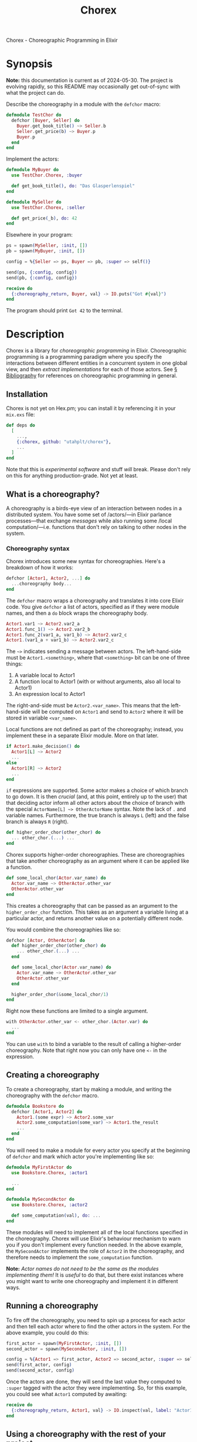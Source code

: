 #+title: Chorex

Chorex - Choreographic Programming in Elixir

* Synopsis

*Note:* this documentation is current as of 2024-05-30. The project is evolving rapidly, so this README may occasionally get out-of-sync with what the project can do.

Describe the choreography in a module with the =defchor= macro:

#+begin_src elixir
  defmodule TestChor do
    defchor [Buyer, Seller] do
      Buyer.get_book_title() ~> Seller.b
      Seller.get_price(b) ~> Buyer.p
      Buyer.p
    end
  end

#+end_src

Implement the actors:

#+begin_src elixir
  defmodule MyBuyer do
    use TestChor.Chorex, :buyer

    def get_book_title(), do: "Das Glasperlenspiel"
  end

  defmodule MySeller do
    use TestChor.Chorex, :seller

    def get_price(_b), do: 42
  end
#+end_src

Elsewhere in your program:

#+begin_src elixir
  ps = spawn(MySeller, :init, [])
  pb = spawn(MyBuyer, :init, [])

  config = %{Seller => ps, Buyer => pb, :super => self()}

  send(ps, {:config, config})
  send(pb, {:config, config})

  receive do
    {:choreography_return, Buyer, val} -> IO.puts("Got #{val}")
  end
#+end_src

The program should print =Got 42= to the terminal.

* Description

Chorex is a library for /choreographic programming/ in Elixir. Choreographic programming is a programming paradigm where you specify the interactions between different entities in a concurrent system in one global view, and then /extract implementations/ for each of those actors. See [[id:AA39336A-34DF-49FC-98EE-B58F8C6DAF8C][§ Bibliography]] for references on choreographic programming in general.

** Installation

Chorex is not yet on Hex.pm; you can install it by referencing it in your =mix.exs= file:

#+begin_src elixir
  def deps do
    [
      ...,
      {:chorex, github: "utahplt/chorex"},
      ...
    ]
  end
#+end_src

Note that this is /experimental software/ and stuff /will/ break. Please don't rely on this for anything production-grade. Not yet at least.

** What is a choreography?

A choreography is a birds-eye view of an interaction between nodes in a distributed system. You have some set of /actors/—in Elixir parlance processes—that exchange /messages/ while also running some /local computation/—i.e. functions that don't rely on talking to other nodes in the system.

*** Choreography syntax

Chorex introduces some new syntax for choreographies. Here's a breakdown of how it works:

#+begin_src elixir
  defchor [Actor1, Actor2, ...] do
    ...choreography body...
  end
#+end_src

The =defchor= macro wraps a choreography and translates it into core Elixir code. You give =defchor= a list of actors, specified as if they were module names, and then a =do= block wraps the choreography body.

#+begin_src elixir
  Actor1.var1 ~> Actor2.var2_a
  Actor1.func_1() ~> Actor2.var2_b
  Actor1.func_2(var1_a, var1_b) ~> Actor2.var2_c
  Actor1.(var1_a + var1_b) ~> Actor2.var2_c
#+end_src

The =~>= indicates sending a message between actors. The left-hand-side must be =Actor1.<something>=, where that =<something>= bit can be one of three things:

 1. A variable local to Actor1
 2. A function local to Actor1 (with or without arguments, also all local to Actor1)
 3. An expression local to Actor1

The right-and-side must be =Actor2.<var_name>=. This means that the left-hand-side will be computed on =Actor1= and send to =Actor2= where it will be stored in variable =<var_name>=.

Local functions are not defined as part of the choreography; instead, you implement these in a separate Elixir module. More on that later.

#+begin_src elixir
  if Actor1.make_decision() do
    Actor1[L] ~> Actor2
    ...
  else
    Actor1[R] ~> Actor2
    ...
  end
#+end_src

=if= expressions are supported. Some actor makes a choice of which branch to go down. It is then /crucial/ (and, at this point, entirely up to the user) that that deciding actor inform all other actors about the choice of branch with the special =ActorName[L] ~> OtherActorName= syntax. Note the lack of =.= and variable names. Furthermore, the true branch is always =L= (left) and the false branch is always =R= (right).

#+begin_src elixir
  def higher_order_chor(other_chor) do
    ... other_chor.(...) ...
  end
#+end_src

Chorex supports higher-order choreographies. These are choreographies that take another choreography as an argument where it can be applied like a function.

#+begin_src elixir
  def some_local_chor(Actor.var_name) do
    Actor.var_name ~> OtherActor.other_var
    OtherActor.other_var
  end
#+end_src

This creates a choreography that can be passed as an argument to the =higher_order_chor= function. This takes as an argument a variable living at a particular actor, and returns another value on a potentially different node.

You would combine the choreographies like so:

#+begin_src elixir
  defchor [Actor, OtherActor] do
    def higher_order_chor(other_chor) do
      ... other_chor.(...) ...
    end

    def some_local_chor(Actor.var_name) do
      Actor.var_name ~> OtherActor.other_var
      OtherActor.other_var
    end

    higher_order_chor(&some_local_chor/1)
  end
#+end_src

Right now these functions are limited to a single argument.

#+begin_src elixir
  with OtherActor.other_var <- other_chor.(Actor.var) do
    ...
  end
#+end_src

You can use =with= to bind a variable to the result of calling a higher-order choreography. Note that right now you can only have one =<-= in the expression.

** Creating a choreography

To create a choreography, start by making a module, and writing the choreography with the =defchor= macro.

#+begin_src elixir
  defmodule Bookstore do
    defchor [Actor1, Actor2] do
      Actor1.(some expr) ~> Actor2.some_var
      Actor2.some_computation(some_var) ~> Actor1.the_result
      ...
    end
  end
#+end_src

You will need to make a module for every actor you specify at the beginning of =defchor= and mark which actor you're implementing like so:

#+begin_src elixir
  defmodule MyFirstActor do
    use Bookstore.Chorex, :actor1

    ...
  end

  defmodule MySecondActor do
    use Bookstore.Chorex, :actor2

    def some_computation(val), do: ...
  end
#+end_src

These modules will need to implement all of the local functions specified in the choreography. Chorex will use Elixir's behaviour mechanism to warn you if you don't implement every function needed. In the above example, the =MySecondActor= implements the role of =Actor2= in the choreography, and therefore needs to implement the =some_computation= function.

*Note:* /Actor names do not need to be the same as the modules implementing them!/ It is /useful/ to do that, but there exist instances where you might want to write one choreography and implement it in different ways.

** Running a choreography

To fire off the choreography, you need to spin up a process for each actor and then tell each actor where to find the other actors in the system. For the above example, you could do this:

#+begin_src elixir
  first_actor = spawn(MyFirstActor, :init, [])
  second_actor = spawn(MySecondActor, :init, [])

  config = %{Actor1 => first_actor, Actor2 => second_actor, :super => self()}
  send(first_actor, config)
  send(second_actor, config)
#+end_src

Once the actors are done, they will send the last value they computed to =:super= tagged with the actor they were implementing. So, for this example, you could see what =Actor1= computed by awaiting:

#+begin_src elixir
  receive do
    {:choreography_return, Actor1, val} -> IO.inspect(val, label: "Actor1's return: ")
  end
#+end_src

** Using a choreography with the rest of your project

The local functions are free to call any other code you have—they're just normal Elixir. If that code sends and receives messages not managed by the choreography library, there is no guarantee that this will be deadlock-free.

* Development

** Changelog

We will collect change descriptions here until we come up with a more stable format when changes get bigger.

 - v0.1.0; 2024-05-30

   Initial release. Lots of rough edges so please, be patient. :)

** High-level internals

The =defchor= macro is implemented in the =Chorex= module.

 - The =defchor= macro gathers a list of actors.
 - For each actor, call =project= on the body of the choreography. The =project= function keeps track of the current actor as the "label" variable. (This vernacular borrowed from the academic literature.)
 - The functions =project= and =project_sequence= are mutually recursive: =project_sequence= gets invoked whenever =project= encounters a block with multiple instructions.
 - The =project= function walks the AST, it gathers a list of functions that will need to be implemented by each actor's implementing module, as well as a list of top-level functions for each projection.
   + This gathering is handled by the =WriterMonad= module, which provides the =monadic do ... end= form as well as =return= and =mzero=.
 - Finally the macro generates modules for each actor under the =Chorex= module it generates.

So, for example, if you have a simple Choreography like this:

#+begin_src elixir
  defchor [Alice, Bob] do
    Alice.pick_modulus() ~> Bob.m
    Bob.gen_key(m) ~> Alice.bob_key
    Alice.encrypt(message, bob_key)
  end
#+end_src

This will get transformed into (roughly) this code:

#+begin_src elixir
  defmodule Chorex do
    (
      def alice do
        quote do
          import Alice
          @behaviour Alice
          def init() do
            Alice.init(__MODULE__)
          end
        end
      end

      defmodule Alice do
        @callback encrypt(any(), any()) :: any()
        @callback pick_modulus() :: any()
        def init(impl) do
          receive do
            {:config, config} ->
              ret = run_choreography(impl, config)
              send(config[:super], {:choreography_return, Alice, ret})
          end
        end

        def run_choreography(impl, config) do
          if function_exported?(impl, :run_choreography, 2) do
            impl.run_choreography(impl, config)
          else
            send(config[Bob], impl.pick_modulus())

            (
              bob_key =
                receive do
                  msg -> msg
                end

              impl.encrypt(message, bob_key)
            )
          end
        end
      end
    )

    (
      def bob do
        quote do
          import Bob
          @behaviour Bob
          def init() do
            Bob.init(__MODULE__)
          end
        end
      end

      defmodule Bob do
        @callback gen_key(any()) :: any()
        def init(impl) do
          receive do
            {:config, config} ->
              ret = run_choreography(impl, config)
              send(config[:super], {:choreography_return, Bob, ret})
          end
        end

        def run_choreography(impl, config) do
          if function_exported?(impl, :run_choreography, 2) do
            impl.run_choreography(impl, config)
          else
            m =
              receive do
                msg -> msg
              end

            send(config[Alice], impl.gen_key(m))
          end
        end
      end
    )

    defmacro __using__(which) do
      apply(__MODULE__, which, [])
    end
  end
#+end_src

You can see there's a =Chorex.Alice= module and a =Chorex.Bob= module.

** Testing

Simply clone the repository and run =mix test=.

* Bibliography
:PROPERTIES:
:ID:       AA39336A-34DF-49FC-98EE-B58F8C6DAF8C
:END:

 - Hirsch & Garg (2022-01-16) /Pirouette: Higher-Order Typed Functional Choreographies/, Proceedings of the ACM on Programming Languages. https://doi.org/10.1145/3498684

 - Lugović & Montesi (2023-10-15) /Real-World Choreographic Programming: Full-Duplex Asynchrony and Interoperability/, The Art, Science, and Engineering of Programming. https://doi.org/10.22152/programming-journal.org/2024/8/8

* Authors

This is a project by the [[https://github.com/utahplt][Utah PLT]] group. Primary development by [[https://lambdaland.org][Ashton Wiersdorf]].

# Local Variables:
# jinx-local-words: "Chorex"
# End:

